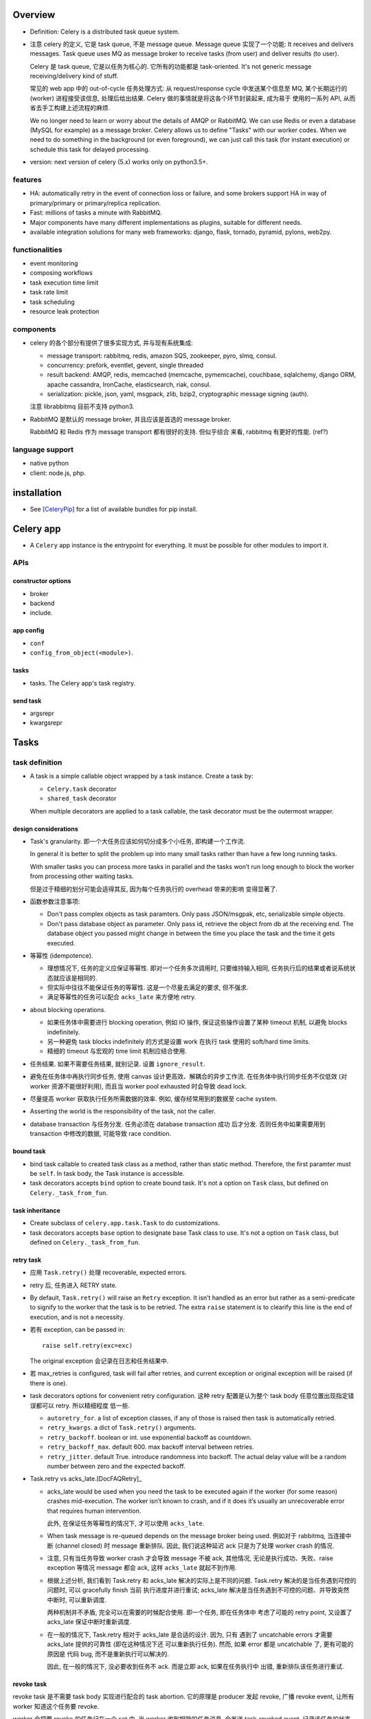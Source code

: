 Overview
========
- Definition: Celery is a distributed task queue system.

- 注意 celery 的定义, 它是 task queue, 不是 message queue.
  Message queue 实现了一个功能: It receives and delivers messages.
  Task queue uses MQ as message broker to receive tasks (from user)
  and deliver results (to user).

  Celery 是 task queue, 它是以任务为核心的. 它所有的功能都是 task-oriented.
  It's not generic message receiving/delivery kind of stuff.

  常见的 web app 中的 out-of-cycle 任务处理方式: 从 request/response
  cycle 中发送某个信息至 MQ, 某个长期运行的 (worker) 进程接受该信息,
  处理后给出结果. Celery 做的事情就是将这各个环节封装起来, 成为易于
  使用的一系列 API, 从而省去手工构建上述流程的麻烦.
  
  We no longer need to learn or worry about the details of AMQP or RabbitMQ. We
  can use Redis or even a database (MySQL for example) as a message broker.
  Celery allows us to define "Tasks" with our worker codes. When we need to do
  something in the background (or even foreground), we can just call this task
  (for instant execution) or schedule this task for delayed processing.

- version: next version of celery (5.x) works only on python3.5+.

features
--------

* HA:
  automatically retry in the event of connection loss or failure,
  and some brokers support HA in way of primary/primary or primary/replica
  replication.

* Fast: millions of tasks a minute with RabbitMQ.

* Major components have many different implementations as plugins, suitable for
  different needs.

* available integration solutions for many web frameworks: django, flask,
  tornado, pyramid, pylons, web2py.

functionalities
---------------
- event monitoring

- composing workflows

- task execution time limit

- task rate limit

- task scheduling

- resource leak protection

components
----------
- celery 的各个部分有提供了很多实现方式, 并与现有系统集成:

  * message transport: rabbitmq, redis, amazon SQS, zookeeper, pyro, slmq,
    consul.

  * concurrency: prefork, eventlet, gevent, single threaded

  * result backend: AMQP, redis, memcached (memcache, pymemcache), couchbase,
    sqlalchemy, django ORM, apache cassandra, IronCache, elasticsearch, riak,
    consul.

  * serialization: pickle, json, yaml, msgpack, zlib, bzip2,
    cryptographic message signing (auth).

  注意 librabbitmq 目前不支持 python3.

- RabbitMQ 是默认的 message broker, 并且应该是首选的 message broker.
  
  RabbitMQ 和 Redis 作为 message transport 都有很好的支持. 但似乎综合
  来看, rabbitmq 有更好的性能. (ref?)

language support
----------------

- native python

- client: node.js, php.

installation
============
- See [CeleryPip]_ for a list of available bundles for pip install.

Celery app
==========
- A ``Celery`` app instance is the entrypoint for everything. It must be
  possible for other modules to import it.

APIs
----

constructor options
^^^^^^^^^^^^^^^^^^^

- broker

- backend

- include.

app config
^^^^^^^^^^
- ``conf``

- ``config_from_object(<module>)``. 

tasks
^^^^^
- tasks. The Celery app's task registry.

send task
^^^^^^^^^
- argsrepr

- kwargsrepr

Tasks
=====

task definition
---------------
- A task is a simple callable object wrapped by a task instance.
  Create a task by:

  * ``Celery.task`` decorator

  * ``shared_task`` decorator

  When multiple decorators are applied to a task callable, the task decorator
  must be the outermost wrapper.

design considerations
^^^^^^^^^^^^^^^^^^^^^
- Task's granularity. 即一个大任务应该如何切分成多个小任务, 即构建一个工作流.

  In general it is better to split the problem up into many small tasks rather
  than have a few long running tasks.

  With smaller tasks you can process more tasks in parallel and the tasks won’t
  run long enough to block the worker from processing other waiting tasks.

  但是过于精细的划分可能会适得其反, 因为每个任务执行的 overhead 带来的影响
  变得显著了.

- 函数参数注意事项:

  * Don't pass complex objects as task paramters. Only pass JSON/msgpak, etc,
    serializable simple objects.

  * Don't pass database object as parameter. Only pass id, retrieve the object
    from db at the receiving end. The database object you passed might change
    in between the time you place the task and the time it gets executed.

- 等幂性 (idempotence).

  * 理想情况下, 任务的定义应保证等幂性. 即对一个任务多次调用时, 只要维持输入相同,
    任务执行后的结果或者说系统状态就应该是相同的.

  * 但实际中往往不能保证任务的等幂性. 这是一个尽量去满足的要求, 但不强求.

  * 满足等幂性的任务可以配合 ``acks_late`` 来方便地 retry.

- about blocking operations.

  * 如果任务体中需要进行 blocking operation, 例如 IO 操作, 保证这些操作设置了某种
    timeout 机制, 以避免 blocks indefinitely.

  * 另一种避免 task blocks indefinitely 的方式是设置 work 在执行 task 使用的
    soft/hard time limits.

  * 精细的 timeout 与宏观的 time limit 机制应结合使用.

- 任务结果. 如果不需要任务结果, 就别记录. 设置 ``ignore_result``.

- 避免在任务体中再执行同步任务, 使用 canvas 设计更高效、解耦合的异步工作流.
  在任务体中执行同步任务不仅低效 (对 worker 资源不能很好利用), 而且当 worker
  pool exhausted 时会导致 dead lock. 

- 尽量提高 worker 获取执行任务所需数据的效率. 例如, 缓存经常用到的数据至
  cache system.

- Asserting the world is the responsibility of the task, not the caller.

- database transaction 与任务分发. 任务必须在 database transaction 成功
  后才分发. 否则任务中如果需要用到 transaction 中修改的数据, 可能导致
  race condition.

bound task
^^^^^^^^^^
- bind task callable to created task class as a method, rather than static
  method. Therefore, the first paramter must be ``self``. In task body, the
  Task instance is accessible.

- task decorators accepts ``bind`` option to create bound task. It's not a
  option on ``Task`` class, but defined on ``Celery._task_from_fun``.

task inheritance
^^^^^^^^^^^^^^^^
- Create subclass of ``celery.app.task.Task`` to do customizations.

- task decorators accepts ``base`` option to designate base Task class to use.
  It's not a option on ``Task`` class, but defined on ``Celery._task_from_fun``.

retry task
^^^^^^^^^^
- 应用 ``Task.retry()`` 处理 recoverable, expected errors.

- retry 后, 任务进入 RETRY state.

- By default, ``Task.retry()`` will raise an ``Retry`` exception. It isn’t
  handled as an error but rather as a semi-predicate to signify to the worker
  that the task is to be retried. The extra ``raise`` statement is to clearify
  this line is the end of execution, and is not a necessity.

- 若有 exception, can be passed in::

    raise self.retry(exc=exc)

  The original exception 会记录在日志和任务结果中.

- 若 max_retries is configured, task will fail after retries, and current
  exception or original exception will be raised (if there is one).

- task decorators options for convenient retry configuration. 这种 retry
  配置是认为整个 task body 任意位置出现指定错误都可以 retry. 所以精细程度
  低一些.

  * ``autoretry_for``. a list of exception classes, if any of those is raised
    then task is automatically retried.

  * ``retry_kwargs``. a dict of ``Task.retry()`` arguments.

  * ``retry_backoff``. boolean or int. use exponential backoff as countdown.

  * ``retry_backoff_max``. default 600. max backoff interval between retries.

  * ``retry_jitter``. default True. introduce randomness into backoff. The
    actual delay value will be a random number between zero and the expected
    backoff.

- Task.retry vs acks_late.[DocFAQRetry]_

  * acks_late would be used when you need the task to be executed again if the
    worker (for some reason) crashes mid-execution. The worker isn’t known to
    crash, and if it does it’s usually an unrecoverable error that requires
    human intervention.

    此外, 在保证任务等幂性的情况下, 才可以使用 ``acks_late``.

  * When task message is re-queued depends on the message broker being used.
    例如对于 rabbitmq, 当连接中断 (channel closed) 时 message 重新排队. 因此,
    我们说这种延迟 ack 只是为了处理 worker crash 的情况.

  * 注意, 只有当任务导致 worker crash 才会导致 message 不被 ack, 其他情况,
    无论是执行成功、失败、raise exception 等情况 message 都会 ack, 这样
    ``acks_late`` 就起不到作用.

  * 根据上述分析, 我们看到 Task.retry 和 acks_late 解决的实际上是不同的问题.
    Task.retry 解决的是当任务遇到可控的问题时, 可以 gracefully finish 当前
    执行进度并进行重试; acks_late 解决是当任务遇到不可控的问题、并导致突然
    中断时, 可以重新调度.

    两种机制并不矛盾, 完全可以在需要的时候配合使用. 即一个任务, 即在任务体中
    考虑了可能的 retry point, 又设置了 acks_late 保证中断时重新调度.
  
  * 在一般的情况下, Task.retry 相对于 acks_late 是合适的设计. 因为, 只有
    遇到了 uncatchable errors 才需要 acks_late 提供的可靠性 (即在这种情况下还
    可以重新执行任务). 然而, 如果 error 都是 uncatchable 了, 更有可能的原因是
    代码 bug, 而不是重新执行可以解决的.

    因此, 在一般的情况下, 没必要收到任务不 ack. 而是立即 ack, 如果在任务执行中
    出错, 重新排队该任务进行重试.

revoke task
^^^^^^^^^^^
revoke task 是不需要 task body 实现进行配合的 task abortion. 它的原理是
producer 发起 revoke, 广播 revoke event, 让所有 worker 知道这个任务要
revoke.

worker 会把要 revoke 的任务记在一个 set 中. 当 worker 收到相符的任务消息,
会发送 task-revoked event, 记录该任务的状态 REVOKED 以及相关信息至 backend,
ack 任务消息.

注意几点:

- 如果 worker 在收到 revoke 广播之前已经执行完了该任务, 就不会再收到这个
  任务 id. 从而 revoke 已经执行的任务没有效果, 不会修改任务状态.

- 如果任务正在执行, 一般情况下已经无法 revoke. 除非强制 ``terminate=True``,
  此时 the worker child process processing the task will be terminated.
  该操作只应该作为 last resort 使用. 用于手动清除卡住的任务, 释放 worker.
  若 used programmatically, 必须十分谨慎. 因为这里存在 race condition.
  如果发送 signal 时任务已经执行完, worker 开始执行下一个任务, 就会错误地
  杀掉其他任务.

- worker 将 to-be-revoked 和 revoked tasks 放在自身内存中. 默认不是持久的.
  若 worker restart, 这些记录会消失. 该 revoke 的任务就不会被 revoke 了.
  需要使用 ``--statedb`` option 保持 revoked task 至持久性存储.

revoke and abort.

- revoke 不适合去可靠地常规性地 revoke 正在执行的任务. 它只适合 revoke
  尚未执行的任务.

- revoke 到底有什么用呢? 它只能 revoke 尚未执行的任务. 可能就是用在大量
  任务堆积时, 清除某些特定的任务、或者批量 revoke 吧.

- abort 相对而言, 更合适实现 graceful abort 正在执行的任务. 它需要 task
  body 去配合. 如果无论是处于什么情况下的任务, 都希望能够可靠地清除, 应该
  使用 abortable task.

abort task
^^^^^^^^^^
- ``celery.contrib.abortable`` 提供了 AbortableTask 和 AbortableAsyncResult.

- 原理是, producer 调用 ``AbortableAsyncResult.abort()`` 在 result backend
  中置 ABORTED 状态. task body 中, 设置多处 ``AbortableTask.is_aborted()``
  检查. 若发现 aborted, 相应处理和退出.

- abortable task 需要保存任务状态, 且能够反复获取, 因此需要使用基于 database or
  cache 的 result backend. 而不能是 RPC backend.

- 对于 producer 而言, 它唯一能做的就是 signal task body the task has been
  aborted. 到底怎么处理完全由 task 执行逻辑来控制, 并且也只能由 task 执行逻辑
  来可靠地控制. producer 做不了其他的任何事. Producer 尝试做任何其他努力, 例如
  terminate worker process, 都可能造成 race condition.

reject task
^^^^^^^^^^^
reject task 是需要配合 AMQP 的 basic_reject method 来使用的, 即是对这个方法
的封装. 相应地, reject task 有两种用途:

- reject task message and requeue. worker reserved task message, 但随后
  rejected the message. 消息重回队列. 继续可以被任何 worker 接收执行.::

    raise Reject(requeue=True)

  这种用法并不推荐. 因为可能造成无限循环. 不如使用 Task.retry + max_retries.

- reject task message and send to Dead Letter Exchange (DLE). 用于进行特殊
  处理.::

    raise Reject(requeue=False)

注意无论哪种用法, 在 task body 中进行 reject 的前提是任务消息没有被预先 ack.
因此, 必须配合 ``acks_late`` 使用才有效果.

Rejected task 在没有后续 worker 处理之前, 状态停留在 PENDING (or STARTED if
recorded). 

ignore task
^^^^^^^^^^^
ignore task 的效果是该任务没有任何自动的状态记录 (或只有 STARTED 记录, if
recorded). 注意到任务消息在 raise Ignore 之前就 ack 了.::

    raise Ignore()

这可用于手动状态记录, 或就是 ignore.

task options
^^^^^^^^^^^^
所有的 Task class attributes 都可以在 task decorator 中设置.

task message
------------
- 在 producer 端, Task instance 生成 task message 送入队列, worker processes 读取
  任务消息, 调用指定任务传入指定参数.

message acknowledgement
^^^^^^^^^^^^^^^^^^^^^^^
- A task message is not removed from the queue until that message has been
  acknowledged by a worker.

- By default, worker acknowledges the message in advance, just before it's executed.
  这是保守的做法, 即默认 task is not idempotent. 这样避免消息再次出现在队列中, 被别的
  worker 接收, 如果任务不能保证 idempotent, 这样就会出问题.

- 对于 ``Task.acks_late`` 的任务, message is ack-ed after task is returned.

- By default, the worker will acknowledge the message if the child process
  executing the task is terminated (either by the task calling sys.exit(), or
  by signal) even when ``acks_late`` is enabled.
  
  这是因为如果一个任务导致 worker's child process get terminated,
  这更可能是某种人为行为或者十分异常的 malfunction (因为 python 级别的
  exception 全部被 catch 掉了, 避免 child 退出). 如果要避免这种 ack, 设置
  ``Task.reject_on_worker_lost``.

task states
-----------

新状态的 metadata 会覆盖旧状态的 metadata.

标准状态
^^^^^^^^
- PENDING. Task is waiting for execution or unknown. Not a recorded state, but
  rather the default state for any task id that’s unknown. Unknown 指的是
  result backend 还没有关于该任务的任何记录. 所以说, 任务状态不会查询消息队列,
  无论是还在排队还是根本没这个任务, 对于 celery 而言都一样, 就是未知的.

- STARTED. Task execution is started for real. Available only if
  ``task_track_started`` is enabled or in per-task ``Task.track_started``.

  Meta data: ``pid`` and ``hostname`` of worker process.

- RETRY: task is being retried.

  Meta data: ``result`` is the exception that caused the retry,
  ``traceback`` is exception's traceback.

- SUCCESS. task execution has finished and is successful.

  Meta data: ``result`` is task's return value.

- FAILURE: task execution has finished and is unsuccessful.

  Meta data: ``result`` is raised exception instance, ``traceback``
  is exception's traceback.

- REVOKED. Task has been revoked.

其他状态
^^^^^^^^
这些状态一般不会出现, 但可以手动设置.

- RECEIVED. task is received by a worker, 但可能还没有执行. This state is
  not normally available. Only used in events.

- REJECTED.

- IGNORED.

States transition
^^^^^^^^^^^^^^^^^
::

  PENDING -> [STARTED] -> [RETRY -> [STARTED]]... -> SUCCESS|FAILURE
                                                  -> REVOKED

classification
^^^^^^^^^^^^^^
- ready states, meaning the task is finished, its result is ready.
  无论成败. 当任务进入 ready states, AsyncResult 会 cache task data
  on the instance.

  * SUCCESS

  * FAILURE

  * REVOKED

- unready states.

  * PENDING

  * RECEIVED

  * STARTED

  * RETRY

- propagate states. The exception can be propagated to caller-side
  if task is in these states.

  * FAILURE

  * REVOKED

custom state
^^^^^^^^^^^^
- simply define a unique state name and associate with this state whatever
  metadata you want. Then call ``Task.update_state()``.

task class
----------
- celery 读取应用中定义的 task callable, 对于每个 task callable, 定义一个
  ``celery.app.task.Task`` subclass, 包裹 task callable, 并实例化后返回, 替换
  原来的 task callable.

- A task is not instantiated for every message, but is registered in the task
  registry as a global instance.

class attributes
^^^^^^^^^^^^^^^^
- name. must be unique. 默认根据 task module + function name 自动生成.
  生成逻辑由 ``Celery.gen_task_name`` 定义. 子类可自定义.

- typing. whether or not checks task's argument when calling. 若检查, 参数不符
  时在 producer 端就会 raise exception; 否则需要等到 worker 端调用 task callable
  时才能 raise exception. default True.

- max_retries. default 3. set to None will retry indefinitely.

- default_retry_delay. the number of seconds to wait by default when retrying
  task. default: 180s (3min).

- throws. a list of expected error classes that shouldn’t be regarded as an
  actual error.  Errors in this list will be reported as a failure to the
  result backend, but the worker won’t log the event as an error, and no
  traceback will be included. default ().

- rate_limit. limits the number of tasks that can be run in a given time frame.
  This is a per worker instance rate limit, and not a global rate limit. default
  None.

- time_limit. hard time limit in seconds. default to ``task_time_limit``.

- soft_time_limit. default to ``task_soft_time_limit``.

- ignore_result. don't store task state and result. defaults to
  ``task_ignore_result``. 如果任务结果确实没用, 应该设置这个选项.

- store_errors_even_if_ignored. defaults to ``task_store_errors_even_if_ignored``.

- serializer. defaults to ``task_serializer``.

- compression. defaults to ``task_compression``.

- backend. result backend for this task. default to ``app.backend`` defined by
  ``result_backend``.

- acks_late. ack task message after the task has been executed. defaults to
  ``task_acks_late``.

- track_started. track STARTED state. useful for when there are long running
  tasks and there’s a need to report what task is currently running. The host
  name and process id of the worker executing the task will be available in the
  state meta-data. defaults to ``task_track_started``.

attributes
^^^^^^^^^^
- ``request`` property. Metadata and state related to the currently executing
  task.

methods
^^^^^^^

- ``delay()``. Returns a ``AsyncResult``.

- ``apply_async()``

  * argsrepr. Hide sensitive information in arguments.

  * kwargsrepr. Hide sensitive information in arguments.

- ``retry()``

- ``after_return()``. handler to call after task returns. 无论成功还是失败.
  对于需要忽略的 return reason: IGNORED, REJECTED, RETRY 不会执行.

- ``on_failure()``. handler to run when the task fails.

- ``on_retry()``. handler to run when task is to be retried.

- ``on_success()``. handler to run when task succeeded.

Results
=======

attributes
----------

- traceback.

- backend.

- state.

methods
-------

- ``ready()``

- ``get()``.

  * If the task raised an exception, it is re-raised inside of the get call.

  * ``wait()`` is a deprecated alias of ``get()``.

- ``failed()``

- ``successful()``

Result backend
==============
- Result backend is required to keep track of tasks' states.
  默认不启用 result backend, 即默认配置下, 不可获取任务的状态和结果.

  如果任务发送端不需要知道任务状态和任务结果等信息, 则没必要配置 result backend.
  此时, 发送端就只能发送任务, 获取不到结果. 或者配置简单的 RPC backend.

- Result backends aren’t used for monitoring tasks and workers, for that Celery
  uses dedicated event messages.

content
-------
- result backend 保存着任务的各种信息, 这些信息是 ``AsyncResult`` 中信息的来源.
  包含:

  * task id ``task_id``.

  * 当前状态 ``status``.

  * 结果 ``result``.

  * ``traceback`` if any.

  * children tasks ``children`` if any.

RPC and AMQP result backends
----------------------------
- When rabbitmq or QPid is used as message broker, RPC and AMQP result
  backend ``rpc://`` and ``amqp://`` are available automatically.

- They send task state information back as transient messages, rather than
  actually storing result somewhere. Therefore result can only be retrieved
  once, and only by the client that initiated the task.

- It's still an excellent choice if you need to receive state changes in
  real-time. Using messaging means the client doesn’t have to poll for new
  states.

- RPC 对于每个 client 开一个队列. AMQP 对于每个任务单独开一个队列. 因此后者
  非常低效, is deprecated.

database result backends
------------------------
- Polling the database for new states is expensive. 避免过于频繁的状态 polling.

- MySQL transaction isolation level should be READ-COMMITTED. 不然如果在一个
  transaction 中 polling for state change, 会看不到这期间其他数据库线程 commit
  的状态改变.

Canvas
======
- Canvas 的用处和价值.

  * 如果我们每次请求执行任务时, 只需要异步执行一个单独的任务, 那么 ``Task.delay()``
    即可满足需求. 但很多时候并没有这么简单. 可能需要异步执行多个任务, 且任务之间
    存在依赖关系和执行顺序问题. 也就是说, 我们请求执行的是一个多步骤的任务流.
    
    最简单的解决办法是在上一步任务中同步或异步地调用下一步任务. 这样显然是有很多
    缺陷的. 首先, 强制给任务之间写入关联, 造成了任务之间的强耦合, 各个任务不再能够
    独立执行. 其次, 这种方式有很大的局限性, 对于复杂的关系流, 比如涉及分支和汇聚过程,
    变得难以维护. 显然, 任务之间应该是无显性关联的, 任务之间要保持逻辑独立.

  * Canvas 的意义, 就在于提供一种机制能够将多个独立任务组织起来, 成为一个复杂的异步
    任务流. 一次构建, 一次分发, 分发后任务的依赖关系和执行顺序内部自动解决.

Signature
---------
- A Signature wraps the arguments and execution options of a single task
  invocation. A signature 类似于 partially applied function.

- 与普通的 partially applied function 不同, 初始化 Signature 时, 传入的参数是靠右侧
  填充的. 例如::

    @app.task
    def f(a,b,c):
        pass

    f.s(1,2) # b == 1, c == 2
    f.s(1,2).delay(3) # a == 3

- A Signature supports the Task APIs, such as being asynchronously dispatched,
  invoked directly, etc. 在 call Signature 时, 提供的 kwargs overrides those passed
  in Signature initialization.

methods
^^^^^^^

- ``apply_async()``

- ``delay()``

primitives
----------
- Primitives are special Signature subclasses that serves as job workflow
  orchestration toolset.

- Primitives wraps 一系列的 Signatures, 生成一个新的 Signature, 作为一个 workflow.
  如果其中包含 partial signatures, 在 dispatch workflow Signature 时, 可以一起填充
  缺失的参数.

group
^^^^^
- A group calls an iterable of tasks in parallel.

chain
^^^^^
- A chain links tasks together to be executed sequentially, where the output of
  the previous task's signature is feed as input of the next task's signature.

- A bitwise OR-ed sequence of Signatures is chained automatically.

constructor
""""""""""""
- A bitwise OR-ed sequence of Task Signatures.

chord
^^^^^
- A chord is a group with callback task. In other words, the iterable of tasks
  are executed in parallel, of which the results are feed into the callback task.

- A group chained to another task will be automatically converted to a chord.

map
^^^

starmap
^^^^^^^

chunks
^^^^^^

worker
======
- 使用不同 pool 类型的 workers 适合处理不同类型的任务.

- 可以通过设置不同的队列, 对任务进行分类. 在不同类型的 worker 端,
  监听不同的队列 (``--queues`` option). 不同 worker 处理自己擅长的任务,
  达到更有效的资源利用.

CLIs
----

celery worker
^^^^^^^^^^^^^
- Ctrl-c to stop foreground worker.

worker pool options
""""""""""""""""""""
- ``--pool``. worker pool to use. default prefork.

- ``--concurrency``. the number of worker processes. default is the
  number of logical CPUs on current system. 对每个 worker process,
  实施 ``--pool`` 指定的 worker pool 处理任务.

- ``--events``. send task events for monitoring.

queue options
""""""""""""""
- ``--queues``, 指定该 worker 监听的队列.

embedded beat options
""""""""""""""""""""""
- ``--beat``. embed celery beat scheduler in this worker. 这导致该
  worker 只能运行一个实例.

celery multi
^^^^^^^^^^^^

Logging
=======
- 默认配置 ``worker_hijack_root_logger=True``, 此时 root, celery, celery.task,
  celery.redirected loggers 全部被 celery 重新配置 (其他 logger 维持原样).
  例如, django 的 ``LOGGINGS`` 配置中相关的 logger 会被重新配置.

- 因此, 设置必要的 celery logging settings, 并使用 ``celery.utils.log`` 获取
  loggers, 能最佳地与 celery logging 封装协作.

- By default, stdout/stderr streams will be redirected to ``celery.redirected``
  logger, with WARNING level.

task logging
------------

- use ``get_task_logger`` to retrieve ``ceelry.task`` logger children.
  享受 ``worker_task_log_format`` 自动提供的额外信息.::

    from celery.utils.log impor get_task_logger

    logger = get_task_logger(__name__)

settings
--------
- ``worker_hijack_root_logger``. default True. To configure logging manually,
  set this to False.

- ``worker_log_color``. by default use color if logging to terminal.

- ``worker_log_format``. format used by all loggers except for celery.task.
  default::

    [%(asctime)s: %(levelname)s/%(processName)s] %(message)s

- ``worker_task_log_format``. format for celery.task. 默认就多了 ``task_name``
  和 ``task_id`` 的自动输出. default::

    %(asctime)s: %(levelname)s/%(processName)s] [%(task_name)s(%(task_id)s)] %(message)s

- ``worker_redirect_stdouts``. default True. redirect stdout/stderr streams
  to logger.

- ``worker_redirect_stdouts_level``. default WARNING. stdout/stderr output's
  level.

Serialization
=============
- 不要使用 pickle 作为 serializer, because of security vulnerability. By
  allowing complex objects, you are increasing the chances of getting exposed.

Concurrency
===========

number of processes
-------------------
- If tasks are mostly I/O-bound, try increase it bigger than the number of
  logical CPUs.

- Experimentation has shown that adding more than twice the number of CPU’s is
  rarely effective, and likely to degrade performance instead.

worker pools
------------

prefork
^^^^^^^

- prefork a number of worker processes to concurrently execute received tasks.

- 同时处理的最大任务数即 prefork 进程数.

- prefork is the default worker pool solution.

eventlet, gevent
^^^^^^^^^^^^^^^^
- eventlet, gevent workers 适合进行 async IO 相关的任务处理.
  一个重点是在这些 worker 中不要处理需要 blocking 操作的任务.

Routing and Messaging
=====================

- 一些 routing 设计考虑的方面:

  * 考虑 worker 的类型: prefork, eventlet, gevent. 接受不同类型
    的任务.

  * 任务的优先级.

  * 常规任务或周期性任务.

routing configs
---------------

exchange, queue, bindings setup
^^^^^^^^^^^^^^^^^^^^^^^^^^^^^^^

- define queues: ``task_queues``. A list of ``kombu.Queue``. The default is a
  queue/exchange/binding key of ``celery``, with exchange type ``direct``.

  Celery automatically create entities necessary for these queue configuration
  to work. For example, in rabbitmq, creating necessary exchanges, queues,
  bindings.

- define ``task_default_queue`` used for tasks that don't have explicit routing
  key.

- define ``task_default_delivery_mode`` used for tasks that don't have explicit
  delivery mode.

- define ``task_default_exchange``, ``task_default_exchange_type``,
  ``task_default_routing_key``, 作为 ``task_queues``
  中各个 Queue 的参数的默认值.

task routing setup
^^^^^^^^^^^^^^^^^^
- define task routers. ``task_routes`` 集中定义了各个 task 在 dispatch 时生成的
  message 的路由参数是什么样的. 从而能够到达预期的队列, 被预期的 worker 接受.

  ``task_routes`` is a single router or a list of routers. When sending tasks,
  the routers are consulted in order. The first router that doesn’t return None
  is the route to use. A router is one of the following:

  * A router function.

  * import path string to a router function.

  * A dict containing router specification.

  * A list of key-value pairs equivalent to a router specification dict. This
    is useful if the order of matching keys in router spec dict is significant.

  In a router specification dict (or its list equivalent),
  
  * key can be:
    
    - task's import path string
     
    - glob pattern matching task's import path string

    - regex object matching task's import path string

  * value is a routing config dict containing any combination of following
    keys:

    - ``queue``

    - ``exchange``

    - ``routing_key``

    注意, 符合 AMQP 协议需要至少提供 ``exchange`` and ``routing_key``. 否则
    可能产生非预期路由结果.

  A router function has
  
  * signature::

      (name, args, kwargs, options, task=None, **kwargs)

  * return value: if the router does not know the route of the task to take, it
    returns None; otherwise it returns the name of a queue defined in
    ``task_queues`` or a dict of custom routwrouting configs.
  

routing determination
---------------------
A task's final routing config fields are determined in the following order,
with the same parameter values in the former override those in the latter:

- Config values returned by routers defined in ``task_routes``.

- The routing arguments to ``Task.apply_async()``.

- Routing configs related attributes defined on the Task itself.

message protocol
----------------

message format
^^^^^^^^^^^^^^
- headers.

  * content type. the serialization format of message.

  * encoding

- body.

  * task name

  * task uuid

  * task args

  * task kwargs

  * metadata

AMQP API
--------
basic.publish

queue.declare

basic.ack

exchange.declare

queue.delete

basic.get

exchange.delete

queue.bind

queue.purge

AMQP CLI
--------

celery amqp
^^^^^^^^^^^
- used for low-level message broker administration.

- support tab completion.

- commands are direct counterparts to AMQP APIs.

Monitoring
==========

- Worker can send task-related events.

- Remote control and inspection of worker at runtime can be done if
  message broker is rabbitmq, redis, qpid etc.

CLI
---

celery inspect
^^^^^^^^^^^^^^
- inspect worker.

celery control
^^^^^^^^^^^^^^
- control worker

- operations.

  * enable_events

  * disable_events

celery events
^^^^^^^^^^^^^
- show events sent by workers.

celery status
^^^^^^^^^^^^^
- shows online workers.

Periodic tasks
==============
- Periodic tasks are registered from the ``beat_schedule`` settings or
  other configured sources (like SQL database).

- Periodic tasks are executed by the ``celery beat`` process.
  Only one beat process can be run at a time.

- The tasks may overlap if the first task doesn’t complete before the next. If
  undesirable, use some locking strategy to prevent this.

scheduler classes
-----------------

PersistentScheduler
^^^^^^^^^^^^^^^^^^^

- This is the default scheduler.
 
- It automatically detects timezone changes, and reset the schedule.

- It uses a local shelve database file to keep track of task run times
  (``--schedule`` option).

task entries
------------

- ``app.on_after_configure.connect``. 添加 task 至 ``beat_schedule``.

- manually add tasks in ``beat_schedule``, which is a dict of schedule
  names to schedule configs.

  * task. import path string of task.

  * schedule. the number of seconds, a timedelta, a crontab, or other
    custom schedule values.

  * args. list or tuple.

  * kwargs. dict.

  * options. options for ``apply_async``

  * relative.

schedule types
--------------

schedule
^^^^^^^^

crontab
^^^^^^^

solar
^^^^^
- Schedule events according to solar events at a specific location on earth.

CLI
---

celery beat
^^^^^^^^^^^
::

  celery -A proj beat

- For development, celery beat can be embedded in celery worker.

- ``--schedule``. path of schedule database.

timezone
========
- All times and dates, internally and in messages uses the UTC timezone.

- UTC time from/to local time conversion is based on ``timezone`` setting.
  (For django, ``TIME_ZONE`` setting.)

Configuration
=============

- The configuration can be set by two means:
 
  * modifying attributes of the app instance: ``Celery.conf.<key>``.
    
  * using a dedicated configuration module: ``Celery.config_from_object()``.

message broker
--------------
- ``broker_url``

result backend
--------------
- ``result_backend``

routing
-------

- ``task_routes``

- ``task_create_missing_queues``

- ``task_queues``

- ``task_default_queue``

- ``task_default_exchange``

- ``task_default_routing_key``

monitoring
----------

- ``worker_send_task_events``

periodic tasks
--------------

- ``beat_schedule``

django integration
==================
- Celery has builtin support for Django. 通过一些设置, celery 可以加载
  django project 中所有 installed apps 中的 tasks. Optionally, celery
  can also load configs from Django's settings module.

setup
-----
- main celery module in global app: ``proj/proj/celery.py``.
  
  * 设置独立加载 django project 所需配置
    
  * 初始化 celery app

  * 从 django settings 中加载 celery 配置.

  * 自动从 ``<app_name>/tasks.py`` 加载 tasks.

  ::

    os.environ.setdefault('DJANGO_SETTINGS_MODULE', "enoc.settings")

    app = Celery("enoc")
    app.config_from_object("django.conf:settings", namespace="CELERY")
    app.autodiscover_tasks()

- global app's init file: ``proj/proj/__init__.py``.

  * 加载 celery app instance. 对于 celery worker, 这一步并不需要. 这是
    为了能够在 django project 中使用 shared celery tasks. 因为 django 不会自动
    加载 ``celery.py``, 会自动加载 app package. 从而加载了初始化的 celery app.
    从而, 加载 shared tasks 时, 会给已经加载的这个 app 添加各个 tasks.

  ::

    from .celery import app as celery_app

    __all__.append(celery_app)

- each app's tasks file: ``proj/app_name/tasks.py``

  * 使用 ``shared_task`` decorator 定义所需任务实例. 使用 ``shared_task``
    是为了避免 explicitly depends on global app, 提高 app 的可重用性.

  ::
  
    @shared_task
    def f...

- celery settings. 在 ``proj/proj/settings.py`` 中设置. 根据预设的规则前缀
  进行设置.

  * 对于 timezone, ``TIME_ZONE`` setting will be used if a celery-specific
    ``timezone`` is not defined.

- start worker::

  celery -A proj worker ...

extensions
----------

django-celery-results
^^^^^^^^^^^^^^^^^^^^^
使用 django ORM 保存 celery task results.

看上去并没有什么必要. celery 使用自己的 result backend 存储方式
就挺好, 何必添加 (与 django project 之间) 不必要的耦合.

django-celery-beat
^^^^^^^^^^^^^^^^^^
将 periodic tasks 保存在 database 中. 并可以通过 django admin
进行管理.

这是有价值的, 因为提高了任务配置的灵活性, 不需要在 settings 中
写死.

使用::

  celery -A proj beat -l info --scheduler django_celery_beat.schedulers:DatabaseScheduler

models
""""""
- IntervalSchedule. define interval schedules.

- CrontabSchedule. define crontab schedules.

- SolarSchedule. define solar schedules.

- PeriodicTask. define periodic tasks.

  * name 是 unique key. 从而可唯一确定一个任务.
  
  * 与某个 schedule entry 关联.

  * 可设置任务参数.

  * 可设置各种 apply 参数, 例如 queue, exchange, routing_key.

- PeriodicTasks. keep track of when the schedule is last updated.

  * ``update_changed()``. classmethod. 更新上次更新时间.

signals
""""""""
增加、修改、删除 ``PeriodicTask`` 和 ``*Schedule`` 时会自动更新上次
更新时间. 从而应用新配置.

由于 bulk create/update/delete 操作时不会触发 signal, 此时需要手动
更新时间.

celery CLI
==========

global options
--------------

- ``--app`` path of a celery app instance or a package that contains it.

  * format of celery app instance::

      module.name:attribute

  * searching in the following order for a Celery app instance if a package
    ``name`` is specified:

    - ``name.app``

    - ``name.celery``

    - Any attribute of ``name`` package that is an Celery instance.

    - Search in ``name.celery`` module again in the aforementioned order.

- ``--broker`` broker that overrides config file.

subcommands
-----------

- worker

- multi

- status

- inspect

- control

- events

- beat

- amqp

References
==========
.. [CeleryPip] http://docs.celeryproject.org/en/latest/getting-started/introduction.html#installation
.. [DocFAQRetry] http://docs.celeryproject.org/en/latest/faq.html#should-i-use-retry-or-acks-late
